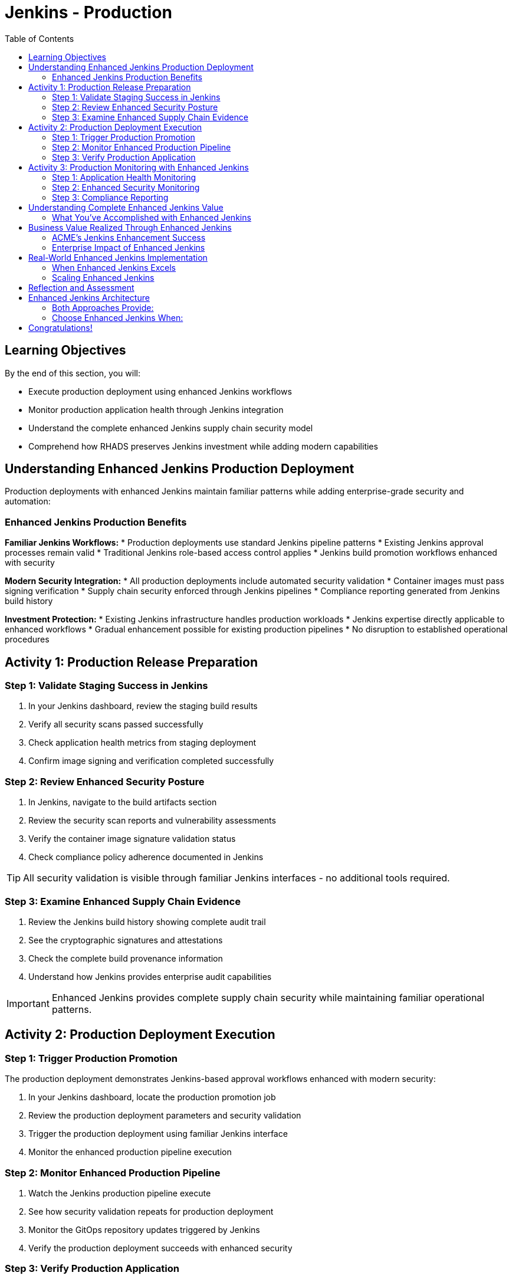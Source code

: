 = Jenkins - Production
:source-highlighter: rouge
:toc: macro
:toclevels: 2

toc::[]

== Learning Objectives

By the end of this section, you will:

* Execute production deployment using enhanced Jenkins workflows
* Monitor production application health through Jenkins integration
* Understand the complete enhanced Jenkins supply chain security model
* Comprehend how RHADS preserves Jenkins investment while adding modern capabilities

== Understanding Enhanced Jenkins Production Deployment

Production deployments with enhanced Jenkins maintain familiar patterns while adding enterprise-grade security and automation:

=== Enhanced Jenkins Production Benefits

**Familiar Jenkins Workflows:**
* Production deployments use standard Jenkins pipeline patterns
* Existing Jenkins approval processes remain valid
* Traditional Jenkins role-based access control applies
* Jenkins build promotion workflows enhanced with security

**Modern Security Integration:**
* All production deployments include automated security validation
* Container images must pass signing verification
* Supply chain security enforced through Jenkins pipelines
* Compliance reporting generated from Jenkins build history

**Investment Protection:**
* Existing Jenkins infrastructure handles production workloads
* Jenkins expertise directly applicable to enhanced workflows
* Gradual enhancement possible for existing production pipelines
* No disruption to established operational procedures

== Activity 1: Production Release Preparation

=== Step 1: Validate Staging Success in Jenkins

. In your Jenkins dashboard, review the staging build results
. Verify all security scans passed successfully
. Check application health metrics from staging deployment
. Confirm image signing and verification completed successfully

=== Step 2: Review Enhanced Security Posture

. In Jenkins, navigate to the build artifacts section
. Review the security scan reports and vulnerability assessments
. Verify the container image signature validation status
. Check compliance policy adherence documented in Jenkins

TIP: All security validation is visible through familiar Jenkins interfaces - no additional tools required.

=== Step 3: Examine Enhanced Supply Chain Evidence

. Review the Jenkins build history showing complete audit trail
. See the cryptographic signatures and attestations
. Check the complete build provenance information
. Understand how Jenkins provides enterprise audit capabilities

IMPORTANT: Enhanced Jenkins provides complete supply chain security while maintaining familiar operational patterns.

== Activity 2: Production Deployment Execution

=== Step 1: Trigger Production Promotion

The production deployment demonstrates Jenkins-based approval workflows enhanced with modern security:

. In your Jenkins dashboard, locate the production promotion job
. Review the production deployment parameters and security validation
. Trigger the production deployment using familiar Jenkins interface
. Monitor the enhanced production pipeline execution

=== Step 2: Monitor Enhanced Production Pipeline

. Watch the Jenkins production pipeline execute
. See how security validation repeats for production deployment
. Monitor the GitOps repository updates triggered by Jenkins
. Verify the production deployment succeeds with enhanced security

=== Step 3: Verify Production Application

. Access your production application through the provided route
. Verify all functionality works as expected in production
. Check application health through OpenShift console
. Confirm production monitoring and alerting are active

== Activity 3: Production Monitoring with Enhanced Jenkins

=== Step 1: Application Health Monitoring

. Review production application metrics through Jenkins integration
. Check resource utilization and performance indicators
. Verify health checks are functioning correctly
. Monitor application logs for any issues or warnings

=== Step 2: Enhanced Security Monitoring

. Monitor security events through Jenkins dashboard integration
. Review container security policies enforcement status
. Check for any runtime security violations or alerts
. Validate network policies and security controls

=== Step 3: Compliance Reporting

. Generate compliance reports from Jenkins build history
. Review security scan results and remediation status
. Document container image signatures and verification
. Create audit trails showing deployment approvals and validation

TIP: Enhanced Jenkins provides automated compliance documentation while maintaining familiar reporting patterns.

== Understanding Complete Enhanced Jenkins Value

=== What You've Accomplished with Enhanced Jenkins

**Investment Protection:**
* Existing Jenkins infrastructure provided modern CI/CD capabilities
* Jenkins expertise remained valuable and applicable
* Familiar interfaces and workflows enhanced with security
* Gradual adoption path preserved operational stability

**Modern Capabilities Added:**
* Automatic security scanning integrated into Jenkins pipelines
* Container image signing and verification workflows
* GitOps deployment automation triggered from Jenkins
* Complete supply chain security with audit trails

**Enhanced Developer Experience:**
* Self-service application creation reduced waiting time
* Familiar Jenkins interface with enhanced security capabilities
* No disruption to established development workflows
* Modern development environments integrated with Jenkins

== Business Value Realized Through Enhanced Jenkins

=== ACME's Jenkins Enhancement Success

**Speed Achievements:**
* **Jenkins pipeline setup**: 1-2 weeks → 5 minutes
* **Security integration**: Manual → Automated within Jenkins
* **Production deployment**: Manual → Jenkins-automated GitOps
* **Developer onboarding**: Days → Minutes with enhanced templates

**Investment Protection:**
* **Jenkins infrastructure**: Fully utilized and enhanced
* **Team expertise**: Preserved and enhanced with new capabilities
* **Operational procedures**: Maintained while gaining automation
* **Training costs**: Minimized through familiar interface preservation

**Security Improvements:**
* **100% vulnerability scanning** - Integrated into every Jenkins build
* **Cryptographic integrity** - Image signing within Jenkins workflows
* **Policy compliance** - Automated enforcement through Jenkins
* **Audit readiness** - Complete trails through Jenkins history

=== Enterprise Impact of Enhanced Jenkins

**For Jenkins Administrators:**
* Reduced manual pipeline configuration and maintenance
* Enhanced security capabilities without infrastructure changes
* Standardized patterns reduce complexity and errors
* Investment protection while gaining modern capabilities

**For Development Teams:**
* Self-service capabilities reduce dependency on platform teams
* Familiar Jenkins interface with enhanced security features
* No disruption to established development practices
* Modern tooling integrated with existing Jenkins workflows

**For Security Teams:**
* Automated security scanning in every Jenkins pipeline
* Complete visibility into all builds and deployments
* Standardized security policies across all Jenkins jobs
* Reduced manual security reviews through automation

== Real-World Enhanced Jenkins Implementation

=== When Enhanced Jenkins Excels

**Ideal Scenarios:**
* **Substantial Jenkins investments** - Protect existing infrastructure
* **Established Jenkins expertise** - Leverage existing team knowledge
* **Gradual modernization requirements** - Enhance without disruption
* **Risk-averse environments** - Familiar patterns with modern capabilities

**Implementation Strategy:**
* **Start with new projects** using enhanced templates
* **Gradually migrate existing pipelines** when appropriate
* **Maintain operational procedures** while adding capabilities
* **Train teams incrementally** on enhanced features

=== Scaling Enhanced Jenkins

**Organizational Adoption:**
* Provide training on enhanced Jenkins capabilities
* Create internal documentation for enhanced pipeline patterns
* Establish standards for enhanced Jenkins usage
* Share success stories and best practices across teams

**Infrastructure Evolution:**
* Plan for enhanced Jenkins capacity requirements
* Consider federated Jenkins management for large organizations
* Implement proper monitoring and alerting for enhanced pipelines
* Establish backup and disaster recovery for enhanced capabilities

== Reflection and Assessment

Take a moment to consider:

1. **Investment Protection**: How does this enhanced Jenkins approach protect your organization's existing infrastructure and expertise investments?

2. **Modern Capabilities**: What new security and automation capabilities are now available through familiar Jenkins interfaces?

3. **Team Impact**: How would this enhancement affect your Jenkins administrators and development teams?

4. **Business Value**: What business outcomes could your organization achieve through enhanced Jenkins while preserving existing investments?

== Enhanced Jenkins Architecture

=== Both Approaches Provide:

**Core RHADS Benefits:**
* Self-service application creation through Red Hat Developer Hub
* Integrated security scanning and container image signing
* GitOps deployment automation and audit trails
* Complete supply chain security and compliance reporting

**Organizational Benefits:**
* Reduced platform team overhead through self-service capabilities
* Standardized security policies across all applications
* Faster project setup and reduced time-to-market
* Enhanced developer productivity and satisfaction

=== Choose Enhanced Jenkins When:

* **Significant Jenkins investments** need protection
* **Jenkins expertise** represents substantial organizational value
* **Gradual modernization** approach is preferred
* **Risk minimization** is a primary concern
* **Familiar workflows** are important for team adoption

== Congratulations!

You've successfully completed the **Jenkins** module! You've experienced:

* **Enhanced Jenkins workflows** with integrated modern security
* **Investment protection** while gaining cutting-edge capabilities
* **Self-service application creation** using familiar Jenkins patterns
* **Complete supply chain security** through enhanced Jenkins pipelines
* **Modern deployment automation** triggered from Jenkins workflows

This demonstrates how RHADS enhances rather than replaces existing investments, providing a practical path to modernization.

**Next:** Consider exploring the OpenShift Pipelines (Tekton) module to see alternative RHADS approaches, or review the complete workshop summary to plan your organization's implementation strategy.

Your Jenkins investment is now enhanced with modern capabilities - maximizing value while minimizing disruption!